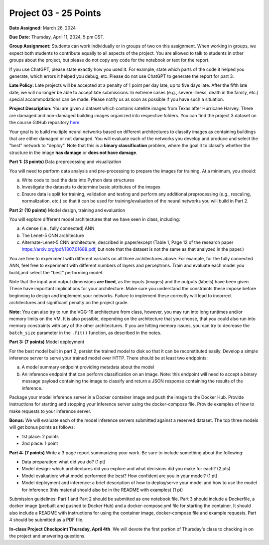 Project 03 - 25 Points
======================

**Date Assigned:** March 26, 2024

**Due Date:** Thursday, April 11, 2024, 5 pm CST.

**Group Assignment:** Students can work individually or in groups of two on this assignment. 
When working in groups, we expect both students to contribute equally to all aspects of the 
project. You are allowed to talk to students in other groups about the project, but 
please do not copy any code for the notebook or text for the report.

If you use ChatGPT, please state exactly how you used it. For example, state which parts of the 
code it helped you generate, which errors it helped you debug, etc. Please do not use ChatGPT to 
generate the report for part 3. 

**Late Policy:**  Late projects will be accepted at a penalty of 1 point per day late, 
up to five days late. After the fifth late date, we will no longer be able to accept 
late submissions. In extreme cases (e.g., severe illness, death in the family, etc.) special 
accommodations can be made. Please notify us as soon as possible if you have such a situation. 

**Project Description:**
You are given a dataset which contains satellite images from Texas after Hurricane Harvey. 
There are damaged and non-damaged building images organized into respective folders. 
You can find the project 3 dataset 
on the course GitHub repository 
`here <https://github.com/joestubbs/coe379L-sp24/tree/master/datasets/unit03/Project3>`_. 

Your goal is to build multiple neural 
networks based on different architectures to classify images as containing buildings that 
are either damaged or not damaged. You will evaluate each of the networks you develop and 
produce and select the "best" network to "deploy". Note that this is a **binary classification**
problem, where the goal it to classify whether the structure in the image **has damage** or 
**does not have damage**. 

**Part 1: (3 points)** Data preprocessing and visualization

You will need to perform data analysis and pre-processing to prepare the images for training. 
At a minimum, you should:

a) Write code to load the data into Python data structures 
b) Investigate the datasets to determine basic attributes of the images
c) Ensure data is split for training, validation and testing and perform any additional 
   preprocessing (e.g., rescaling, normalization, etc.) so that it can be used 
   for training/evaluation of the neural networks you will build in Part 2. 

**Part 2: (10 points)** Model design, training and evaluation

You will explore different model architectures that we have seen in class, including: 

a) A dense (i.e., fully connected) ANN
b) The Lenet-5 CNN architecture
c) Alternate-Lenet-5 CNN architecture, described in paper/except 
   (Table 1, Page 12 of the research paper https://arxiv.org/pdf/1807.01688.pdf, but note 
   that the dataset is not the same as that analyzed in the paper.)

You are free to experiment with different variants on all three architectures above. 
For example, for the fully connected ANN, feel free to experiment with different numbers 
of layers and perceptrons. Train and evaluate each model you build,and select the "best" 
performing model.

Note that the input and output dimensions **are fixed**, as the 
inputs (images) and the outputs (labels) have been given. These have important implications for your 
architecture. Make sure you understand the constraints these impose before beginning to design and 
implement your networks. Failure to implement these correctly will lead to incorrect architectures 
and significant penalty on the project grade. 

**Note:** You can also try to run the VGG-16 architecture from class, however, you may run
into long runtimes and/or memory limits on the VM. It is also possible, depending on the 
architecture that you choose, that you could also run into memory constraints with any of the 
other architectures. If you are hitting memory issues, you can try to decrease the ``batch_size``
parameter in the ``.fit()`` function, as described in the notes. 


**Part 3: (7 points)** Model deployment

For the best model built in part 2, persist the trained model to disk so that it can be 
reconstituted easily. 
Develop a simple inference server to serve your trained model over HTTP. There should be 
at least two endpoints:

a) A model summary endpoint providing metadata about the model
b) An inference endpoint that can perform classification on an image. Note: this 
   endpoint will need to accept a binary message payload containing the image to 
   classify and return a JSON response containing the results of the inference. 

Package your model inference server in a Docker container image and push the image to the 
Docker Hub. Provide instructions for starting and stopping your inference server using 
the docker-compose file. Provide examples of how to make requests to your inference server. 

**Bonus:** We will evaluate each of the model inference servers submitted against 
a reserved dataset. The top three models will get bonus points as follows:

* 1st place: 2 points 
* 2nd place: 1 point 


**Part 4: (7 points)** Write a 3 page report summarizing your work. 
Be sure to include something about the following:

* Data preparation: what did you do? (1 pt)
* Model design: which architectures did you explore and what decisions did you make for 
  each? (2 pts)
* Model evaluation: what model performed the best? How confident are you in your model? (1 pt)
* Model deployment and inference: a brief description of how to deploy/serve your model 
  and how to use the model for inference (this material should also be in the 
  README with examples) (1 pt)


Submission guidelines: Part 1 and Part 2 should be submitted as one notebook file. 
Part 3 should include a Dockerfile, a docker image (prebuilt and pushed to Docker Hub) and 
a docker-compose.yml file for starting the container. It should also include a README with 
instructions for using the container image, docker-compose file and example requests. 
Part 4 should be submitted as a PDF file. 


**In-class Project Checkpoint Thursday, April 4th**. We will devote the first portion of Thursday's 
class to checking in on the project and answering questions. 